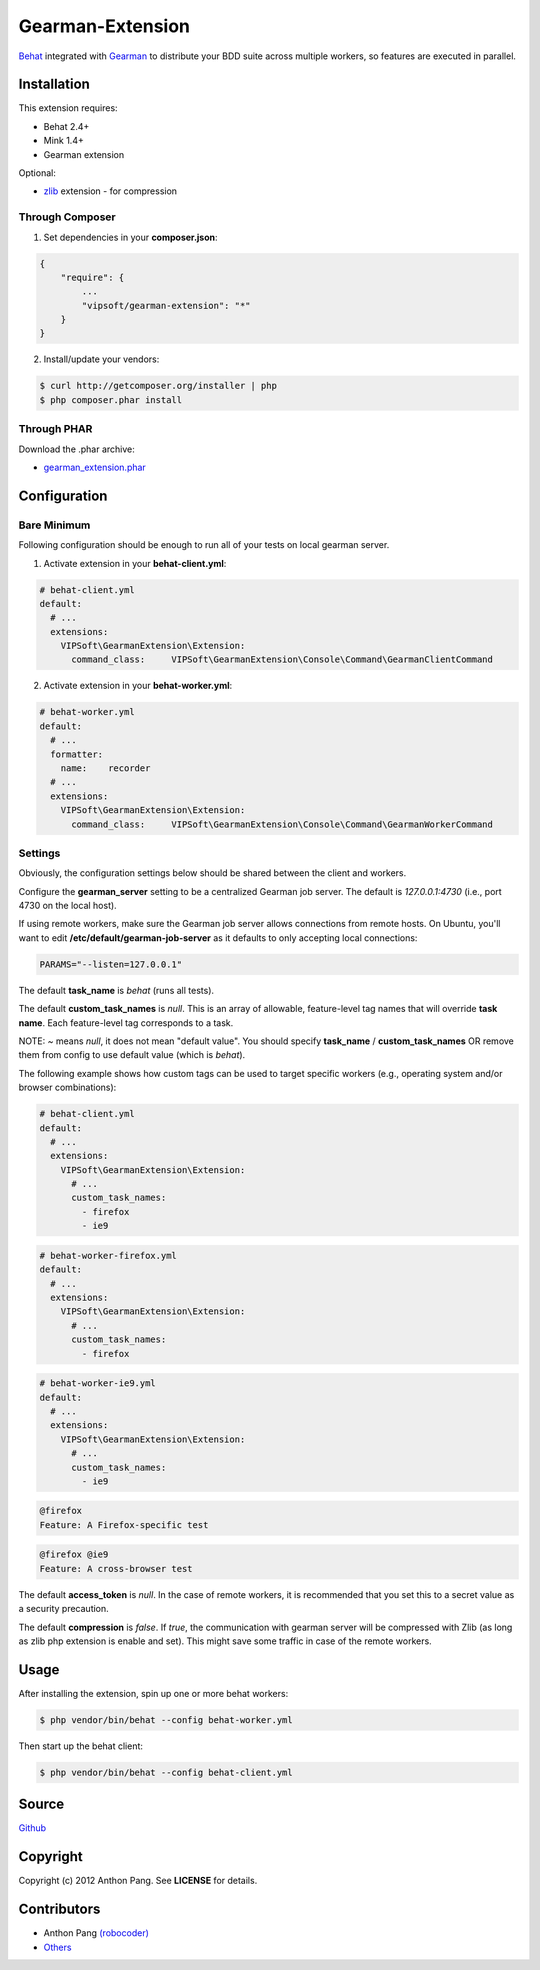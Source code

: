 =================
Gearman-Extension
=================
`Behat <https://github.com/Behat/Behat>`_ integrated with `Gearman <http://php.net/gearman>`_ to distribute your BDD suite across multiple workers, so features are executed in parallel.

Installation
============
This extension requires:

* Behat 2.4+
* Mink 1.4+
* Gearman extension

Optional:

* `zlib <http://php.net/zlib>`_ extension - for compression

Through Composer
----------------
1. Set dependencies in your **composer.json**:

.. code-block:: js

    {
        "require": {
            ...
            "vipsoft/gearman-extension": "*"
        }
    }

2. Install/update your vendors:

.. code-block:: bash

    $ curl http://getcomposer.org/installer | php
    $ php composer.phar install

Through PHAR
------------
Download the .phar archive:

* `gearman_extension.phar <http://behat.org/downloads/gearman_extension.phar>`_

Configuration
=============

Bare Minimum
------------

Following configuration should be enough to run all of your tests on local gearman server.

1. Activate extension in your **behat-client.yml**:

.. code-block:: yaml

    # behat-client.yml
    default:
      # ...
      extensions:
        VIPSoft\GearmanExtension\Extension:
          command_class:     VIPSoft\GearmanExtension\Console\Command\GearmanClientCommand

2. Activate extension in your **behat-worker.yml**:

.. code-block:: yaml

    # behat-worker.yml
    default:
      # ...
      formatter:
        name:    recorder
      # ...
      extensions:
        VIPSoft\GearmanExtension\Extension:
          command_class:     VIPSoft\GearmanExtension\Console\Command\GearmanWorkerCommand

Settings
--------

Obviously, the configuration settings below should be shared between the client and workers.

Configure the **gearman_server** setting to be a centralized Gearman job server.  The default is `127.0.0.1:4730` (i.e., port 4730 on the local host).

If using remote workers, make sure the Gearman job server allows connections from remote hosts.  On Ubuntu, you'll want to edit **/etc/default/gearman-job-server** as it defaults to only accepting local connections:

.. code-block:: bash

    PARAMS="--listen=127.0.0.1"

The default **task_name** is `behat` (runs all tests).

The default **custom_task_names** is `null`.  This is an array of allowable, feature-level tag names that will override **task name**.  Each feature-level tag corresponds to a task.

NOTE: `~` means `null`, it does not mean "default value". You should specify **task_name** / **custom_task_names** OR remove them from config to use default value (which is `behat`).

The following example shows how custom tags can be used to target specific workers (e.g., operating system and/or browser combinations):

.. code-block:: yaml

    # behat-client.yml
    default:
      # ...
      extensions:
        VIPSoft\GearmanExtension\Extension:
          # ...
          custom_task_names:
            - firefox
            - ie9

.. code-block:: yaml

    # behat-worker-firefox.yml
    default:
      # ...
      extensions:
        VIPSoft\GearmanExtension\Extension:
          # ...
          custom_task_names:
            - firefox

.. code-block:: yaml

    # behat-worker-ie9.yml
    default:
      # ...
      extensions:
        VIPSoft\GearmanExtension\Extension:
          # ...
          custom_task_names:
            - ie9

.. code-block:: gherkin

    @firefox
    Feature: A Firefox-specific test

.. code-block:: gherkin

    @firefox @ie9
    Feature: A cross-browser test


The default **access_token** is `null`.  In the case of remote workers, it is recommended that you set this to a secret value as a security precaution.

The default **compression** is `false`. If `true`, the communication with gearman server will be compressed with Zlib (as long as zlib php extension is enable and set). This might save some traffic in case of the remote workers.

Usage
=====
After installing the extension, spin up one or more behat workers:

.. code-block:: bash

    $ php vendor/bin/behat --config behat-worker.yml


Then start up the behat client:

.. code-block:: bash

    $ php vendor/bin/behat --config behat-client.yml

Source
======
`Github <https://github.com/vipsoft/BehatGearmanExtension>`_

Copyright
=========
Copyright (c) 2012 Anthon Pang. See **LICENSE** for details.

Contributors
============
* Anthon Pang `(robocoder) <http://github.com/robocoder>`_
* `Others <https://github.com/vipsoft/BehatGearmanExtension/graphs/contributors>`_
